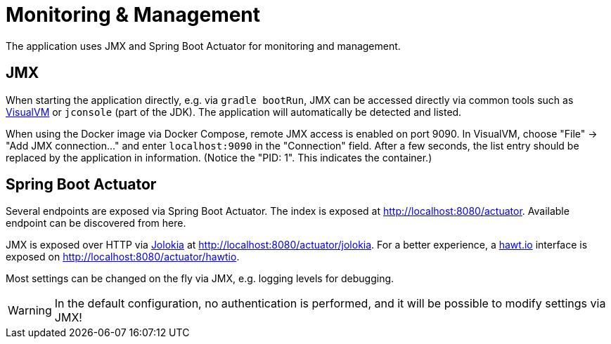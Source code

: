 = Monitoring & Management

The application uses JMX and Spring Boot Actuator for monitoring and management.

== JMX

When starting the application directly, e.g. via `gradle bootRun`, JMX can be accessed directly via common tools such as https://visualvm.github.io/[VisualVM] or `jconsole` (part of the JDK).
The application will automatically be detected and listed.

When using the Docker image via Docker Compose, remote JMX access is enabled on port 9090.
In VisualVM, choose "File" → "Add JMX connection…" and enter `localhost:9090` in the "Connection" field.
After a few seconds, the list entry should be replaced by the application in information.
(Notice the "PID: 1". This indicates the container.)

== Spring Boot Actuator

Several endpoints are exposed via Spring Boot Actuator.
The index is exposed at http://localhost:8080/actuator.
Available endpoint can be discovered from here.

JMX is exposed over HTTP via https://jolokia.org[Jolokia] at http://localhost:8080/actuator/jolokia.
For a better experience, a https://hawt.io/[hawt.io] interface is exposed on http://localhost:8080/actuator/hawtio.

Most settings can be changed on the fly via JMX, e.g. logging levels for debugging.

WARNING: In the default configuration, no authentication is performed, and it will be possible to modify settings via JMX!
